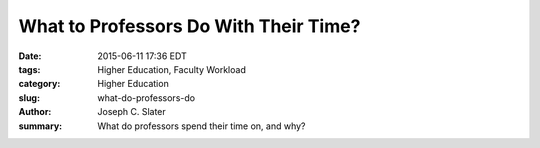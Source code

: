What to Professors Do With Their Time?
#######################################

:date: 2015-06-11 17:36 EDT
:tags: Higher Education, Faculty Workload
:category: Higher Education
:slug: what-do-professors-do
:author: Joseph C. Slater
:summary: What do professors spend their time on, and why?
